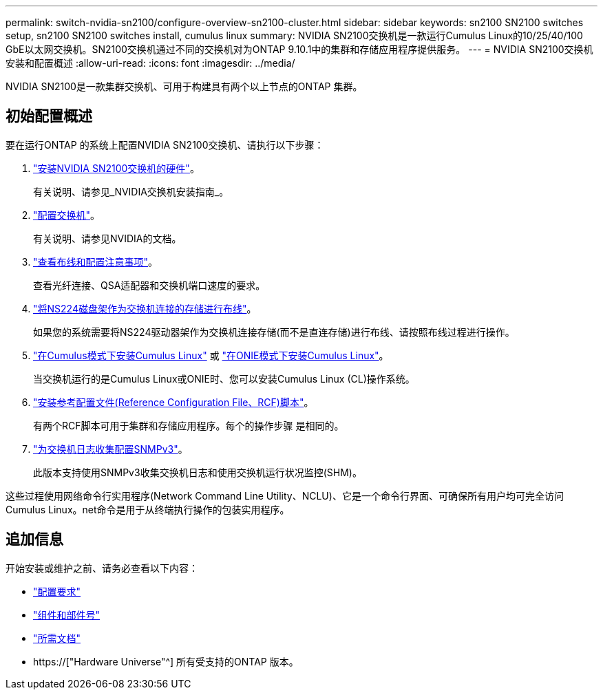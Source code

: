 ---
permalink: switch-nvidia-sn2100/configure-overview-sn2100-cluster.html 
sidebar: sidebar 
keywords: sn2100 SN2100 switches setup, sn2100 SN2100 switches install, cumulus linux 
summary: NVIDIA SN2100交换机是一款运行Cumulus Linux的10/25/40/100 GbE以太网交换机。SN2100交换机通过不同的交换机对为ONTAP 9.10.1中的集群和存储应用程序提供服务。 
---
= NVIDIA SN2100交换机安装和配置概述
:allow-uri-read: 
:icons: font
:imagesdir: ../media/


[role="lead"]
NVIDIA SN2100是一款集群交换机、可用于构建具有两个以上节点的ONTAP 集群。



== 初始配置概述

要在运行ONTAP 的系统上配置NVIDIA SN2100交换机、请执行以下步骤：

. link:install-hardware-sn2100-cluster.html["安装NVIDIA SN2100交换机的硬件"]。
+
有关说明、请参见_NVIDIA交换机安装指南_。

. link:configure-sn2100-cluster.html["配置交换机"]。
+
有关说明、请参见NVIDIA的文档。

. link:cabling-considerations-sn2100-cluster.html["查看布线和配置注意事项"]。
+
查看光纤连接、QSA适配器和交换机端口速度的要求。

. link:install-cable-shelves-sn2100-cluster.html["将NS224磁盘架作为交换机连接的存储进行布线"]。
+
如果您的系统需要将NS224驱动器架作为交换机连接存储(而不是直连存储)进行布线、请按照布线过程进行操作。

. link:install-cumulus-mode-sn2100-cluster.html["在Cumulus模式下安装Cumulus Linux"] 或 link:install-onie-mode-sn2100-cluster.html["在ONIE模式下安装Cumulus Linux"]。
+
当交换机运行的是Cumulus Linux或ONIE时、您可以安装Cumulus Linux (CL)操作系统。

. link:install-rcf-sn2100-cluster.html["安装参考配置文件(Reference Configuration File、RCF)脚本"]。
+
有两个RCF脚本可用于集群和存储应用程序。每个的操作步骤 是相同的。

. link:install-snmpv3-sn2100-cluster.html["为交换机日志收集配置SNMPv3"]。
+
此版本支持使用SNMPv3收集交换机日志和使用交换机运行状况监控(SHM)。



这些过程使用网络命令行实用程序(Network Command Line Utility、NCLU)、它是一个命令行界面、可确保所有用户均可完全访问Cumulus Linux。net命令是用于从终端执行操作的包装实用程序。



== 追加信息

开始安装或维护之前、请务必查看以下内容：

* link:configure-reqs-sn2100-cluster.html["配置要求"]
* link:components-sn2100-cluster.html["组件和部件号"]
* link:required-documentation-sn2100-cluster.html["所需文档"]
* https://["Hardware Universe"^] 所有受支持的ONTAP 版本。

